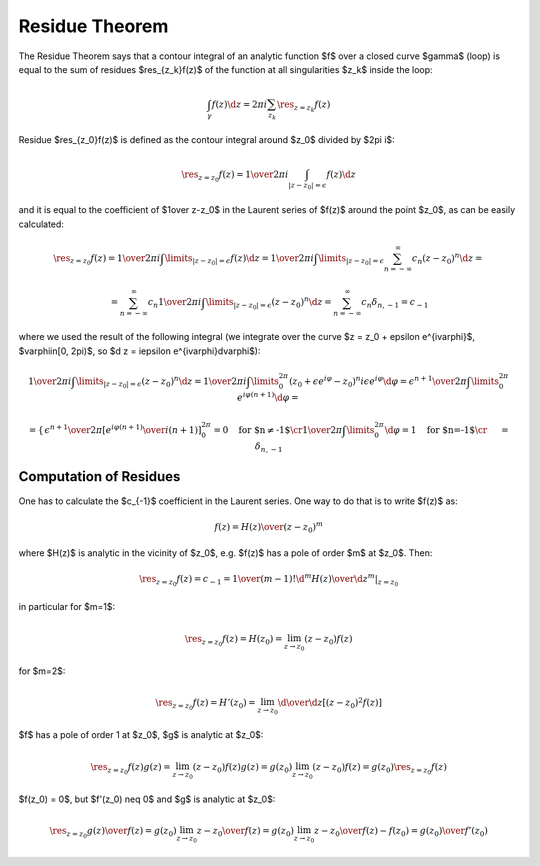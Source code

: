Residue Theorem
===============

The Residue Theorem says that a contour integral of an analytic function $f$
over a closed curve $\gamma$ (loop) is equal to the sum of residues
$\res_{z_k}f(z)$ of the function at all singularities $z_k$ inside the loop:

.. math::

    \int_\gamma f(z) \d z = 2\pi i \sum_{z_k} \res_{z=z_k} f(z)

Residue $\res_{z_0}f(z)$ is defined as the contour integral around $z_0$
divided by $2\pi i$:

.. math::

    \res_{z=z_0} f(z) = {1\over 2\pi i}\int_{|z - z_0| = \epsilon} f(z) \d z

and it is equal to the coefficient of $1\over z-z_0$ in the
Laurent series of $f(z)$ around the point $z_0$, as can be easily calculated:

.. math::

    \res_{z=z_0} f(z) = {1\over 2\pi i}\int\limits_{|z - z_0| = \epsilon} f(z) \d z
    = {1\over 2\pi i}\int\limits_{|z - z_0| = \epsilon} \sum_{n=-\infty}^\infty c_n
    (z-z_0)^n \d z
    =

    = \sum_{n=-\infty}^\infty c_n {1\over 2\pi i}\int\limits_{|z - z_0| = \epsilon}
    (z-z_0)^n \d z
    = \sum_{n=-\infty}^\infty c_n \delta_{n, -1} = c_{-1}

where we used the result of the following integral (we integrate over the curve
$z = z_0 + \epsilon e^{i\varphi}$, $\varphi\in[0, 2\pi)$, so $\d z = i\epsilon
e^{i\varphi}\d\varphi$):

.. math::

    {1\over 2\pi i}\int\limits_{|z - z_0| = \epsilon} (z-z_0)^n \d z
    =
    {1\over 2\pi i}\int\limits_0^{2\pi} (z_0+\epsilon e^{i\varphi}-z_0)^n
    i\epsilon e^{i\varphi}\d\varphi
    =
    {\epsilon^{n+1}\over 2\pi}\int\limits_0^{2\pi} e^{i\varphi (n + 1)}
    \d\varphi
    =

    =\begin{cases}{
    \epsilon^{n+1}\over 2\pi} \left[ {e^{i\varphi (n + 1)}\over i(n+1)}
    \right]_0^{2\pi}=0\quad\text{for $n\neq-1$}\cr
    {1\over 2\pi}\int\limits_0^{2\pi} \d\varphi=1\quad\text{for $n=-1$}\cr
    \end{cases}
    =\delta_{n, -1}

Computation of Residues
-----------------------

One has to calculate the $c_{-1}$ coefficient in the Laurent series. One way to
do that is to write $f(z)$ as:

.. math::

    f(z) = {H(z)\over (z-z_0)^m}

where $H(z)$ is analytic in the vicinity of $z_0$, e.g. $f(z)$ has a pole of
order $m$ at $z_0$. Then:

.. math::

    \res_{z=z_0} f(z) = c_{-1} = {1\over(m-1)!}
    \left.{\d^m H(z)\over\d z^m}\right|_{z = z_0}

in particular for $m=1$:

.. math::

    \res_{z=z_0} f(z) = H(z_0) = \lim_{z\to z_0}(z-z_0) f(z)

for $m=2$:

.. math::

    \res_{z=z_0} f(z) = H'(z_0) = \lim_{z\to z_0}{\d\over\d z}[(z-z_0)^2 f(z)]

$f$ has a pole of order 1 at $z_0$, $g$ is analytic at $z_0$:

.. math::

    \res_{z=z_0} f(z)g(z) = \lim_{z\to z_0}(z-z_0) f(z)g(z)
    = g(z_0)\lim_{z\to z_0}(z-z_0) f(z) = g(z_0)\res_{z=z_0}f(z)

$f(z_0) = 0$, but $f'(z_0) \neq 0$ and $g$ is analytic at $z_0$:

.. math::

    \res_{z=z_0} {g(z)\over f(z)} = g(z_0)\lim_{z\to z_0}{z-z_0\over f(z)}
    = g(z_0)\lim_{z\to z_0}{z-z_0\over f(z)-f(z_0)}
    = {g(z_0)\over f'(z_0)}
